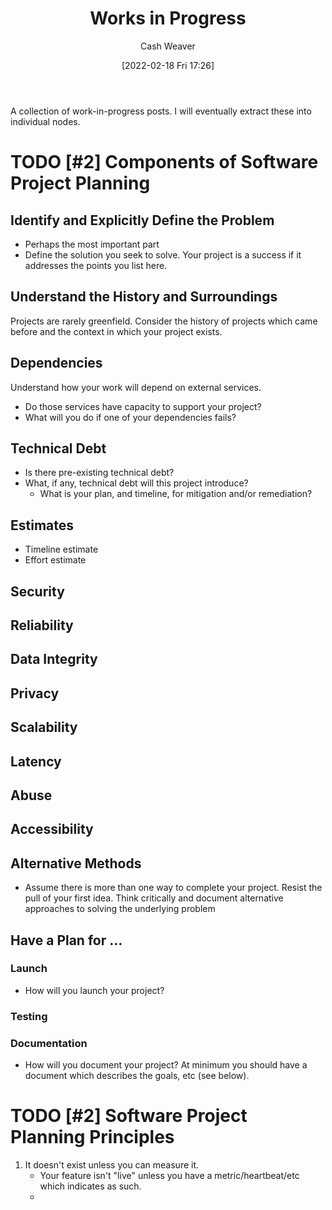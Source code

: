 :PROPERTIES:
:ID:       e5987482-328e-40af-bcec-b69f27a49caa
:DIR:      /home/cashweaver/proj/roam/attachments/e5987482-328e-40af-bcec-b69f27a49caa
:END:
#+title: Works in Progress
#+author: Cash Weaver
#+date: [2022-02-18 Fri 17:26]

A collection of work-in-progress posts. I will eventually extract these into individual nodes.

* TODO [#2] Components of Software Project Planning

** Identify and Explicitly Define the Problem

- Perhaps the most important part
- Define the solution you seek to solve. Your project is a success if it addresses the points you list here.

** Understand the History and Surroundings

Projects are rarely greenfield. Consider the history of projects which came before and the context in which your project exists.

** Dependencies

Understand how your work will depend on external services.

- Do those services have capacity to support your project?
- What will you do if one of your dependencies fails?

** Technical Debt

- Is there pre-existing technical debt?
- What, if any, technical debt will this project introduce?
  - What is your plan, and timeline, for mitigation and/or remediation?

** Estimates

- Timeline estimate
- Effort estimate

** Security

** Reliability

** Data Integrity

** Privacy

** Scalability

** Latency

** Abuse

** Accessibility

** Alternative Methods

- Assume there is more than one way to complete your project. Resist the pull of your first idea. Think critically and document alternative approaches to solving the underlying problem

** Have a Plan for ...

*** Launch

- How will you launch your project?

*** Testing
*** Documentation

- How will you document your project? At minimum you should have a document which describes the goals, etc (see below).

* TODO [#2] Software Project Planning Principles

1. It doesn't exist unless you can measure it.
   - Your feature isn't "live" unless you have a metric/heartbeat/etc which indicates as such.
   -

#+print_bibliography:

* Anki :noexport:
:PROPERTIES:
:ANKI_DECK: Default
:END:


